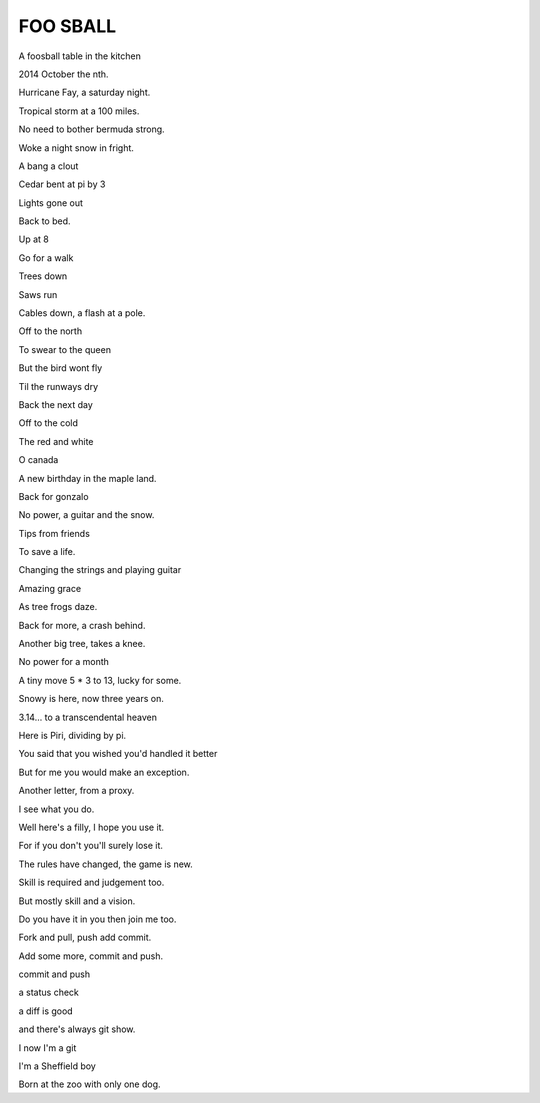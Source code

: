 ==========
 FOO SBALL
==========


A foosball table in the kitchen

2014 October the nth.

Hurricane Fay, a saturday night.

Tropical storm at a 100 miles.

No need to bother bermuda strong.

Woke a night snow in fright.

A bang a clout

Cedar bent at pi by 3

Lights gone out

Back to bed.

Up at 8

Go for a walk

Trees down

Saws run

Cables down, a flash at a pole.

Off to the north

To swear to the queen

But the bird wont fly

Til the runways dry

Back the next day



Off to the cold

The red and white

O canada

A new birthday in the maple land.

Back for gonzalo

No power, a guitar and the snow.

Tips from friends

To save a life.

Changing the strings and playing guitar

Amazing grace

As tree frogs daze.

Back for more, a crash behind.

Another big tree, takes a knee.

No power for a month

A tiny move 5 * 3 to 13, lucky for some.

Snowy is here, now three years on.

3.14... to a transcendental heaven

Here is Piri, dividing by pi.

You said that you wished you'd handled it better

But for me you would make an exception.

Another letter, from a proxy.

I see what you do.

Well here's a filly, I hope you use it.

For if you don't you'll surely lose it.

The rules have changed, the game is new.

Skill is required and judgement too.

But mostly skill and a vision.

Do you have it in you then join me too.

Fork and pull, push add commit.

Add some more, commit and push.

commit and push

a status check

a diff is good

and there's always git show.

I now I'm a git

I'm a Sheffield boy

Born at the zoo with only one dog.

